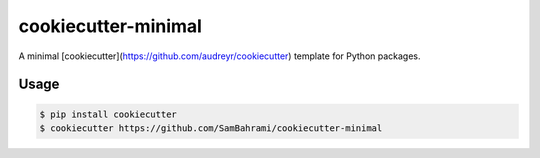 ====================
cookiecutter-minimal
====================

A minimal [cookiecutter](https://github.com/audreyr/cookiecutter) template for Python packages.

Usage
=====

.. code::

    $ pip install cookiecutter
    $ cookiecutter https://github.com/SamBahrami/cookiecutter-minimal

